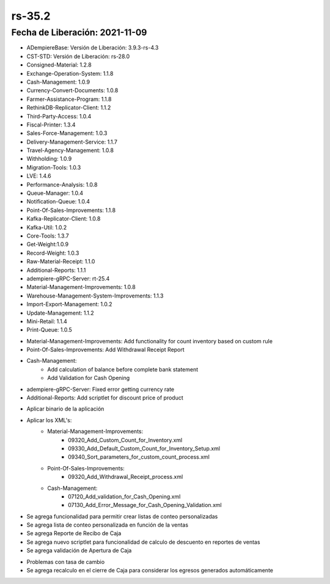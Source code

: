 .. _documento/versión-35-2:

**rs-35.2**
===========

**Fecha de Liberación:** 2021-11-09
-----------------------------------

.. data:: Soporte a Versiones:

- ADempiereBase: Versión de Liberación: 3.9.3-rs-4.3
- CST-STD: Versión de Liberación: rs-28.0
- Consigned-Material: 1.2.8
- Exchange-Operation-System: 1.1.8
- Cash-Management: 1.0.9
- Currency-Convert-Documents: 1.0.8
- Farmer-Assistance-Program: 1.1.8
- RethinkDB-Replicator-Client: 1.1.2
- Third-Party-Access: 1.0.4
- Fiscal-Printer: 1.3.4
- Sales-Force-Management: 1.0.3
- Delivery-Management-Service: 1.1.7
- Travel-Agency-Management: 1.0.8
- Withholding: 1.0.9
- Migration-Tools: 1.0.3
- LVE: 1.4.6
- Performance-Analysis: 1.0.8
- Queue-Manager: 1.0.4
- Notification-Queue: 1.0.4
- Point-Of-Sales-Improvements: 1.1.8
- Kafka-Replicator-Client: 1.0.8
- Kafka-Util: 1.0.2
- Core-Tools: 1.3.7
- Get-Weight:1.0.9
- Record-Weight: 1.0.3
- Raw-Material-Receipt: 1.1.0
- Additional-Reports: 1.1.1
- adempiere-gRPC-Server: rt-25.4
- Material-Management-Improvements: 1.0.8
- Warehouse-Management-System-Improvements: 1.1.3
- Import-Export-Management: 1.0.2
- Update-Management: 1.1.2
- Mini-Retail: 1.1.4
- Print-Queue: 1.0.5

.. data:: Detalle Técnico:

- Material-Management-Improvements: Add functionality for count inventory based on custom rule
- Point-Of-Sales-Improvements: Add Withdrawal Receipt Report
- Cash-Management: 
    - Add calculation of balance before complete bank statement
    - Add Validation for Cash Opening
- adempiere-gRPC-Server: Fixed error getting currency rate
- Additional-Reports: Add scriptlet for discount price of product

.. data:: Requerimientos:

- Aplicar binario de la aplicación
- Aplicar los XML's:
    - Material-Management-Improvements:
        - 09320_Add_Custom_Count_for_Inventory.xml
        - 09330_Add_Default_Custom_Count_for_Inventory_Setup.xml
        - 09340_Sort_parameters_for_custom_count_process.xml
    - Point-Of-Sales-Improvements:
        - 09320_Add_Withdrawal_Receipt_process.xml
    - Cash-Management: 
        - 07120_Add_validation_for_Cash_Opening.xml
        - 07130_Add_Error_Message_for_Cash_Opening_Validation.xml

.. data:: Novedades

- Se agrega funcionalidad para permitir crear listas de conteo personalizadas
- Se agrega lista de conteo personalizada en función de la ventas
- Se agrega Reporte de Recibo de Caja
- Se agrega nuevo scriptlet para funcionalidad de calculo de descuento en reportes de ventas
- Se agrega validación de Apertura de Caja

.. data:: Correcciones

- Problemas con tasa de cambio
- Se agrega recalculo en el cierre de Caja para considerar los egresos generados automáticamente
